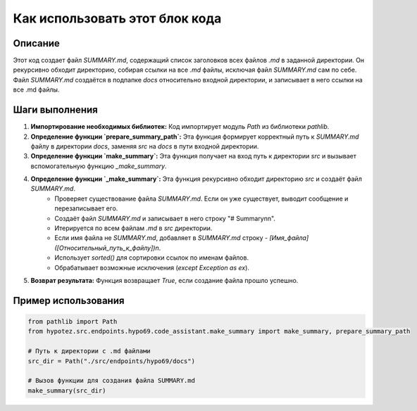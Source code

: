 Как использовать этот блок кода
=========================================================================================

Описание
-------------------------
Этот код создает файл `SUMMARY.md`, содержащий список заголовков всех файлов `.md` в заданной директории.  Он рекурсивно обходит директорию, собирая ссылки на все `.md` файлы, исключая файл `SUMMARY.md` сам по себе.  Файл `SUMMARY.md` создаётся в подпапке `docs` относительно входной директории, и записывает в него ссылки на все .md файлы.

Шаги выполнения
-------------------------
1. **Импортирование необходимых библиотек:** Код импортирует модуль `Path` из библиотеки `pathlib`.

2. **Определение функции `prepare_summary_path`:** Эта функция формирует корректный путь к `SUMMARY.md` файлу в директории `docs`, заменяя `src` на `docs` в пути входной директории.

3. **Определение функции `make_summary`:** Эта функция получает на вход путь к директории `src` и вызывает вспомогательную функцию `_make_summary`.

4. **Определение функции `_make_summary`:** Эта функция рекурсивно обходит директорию `src` и создаёт файл `SUMMARY.md`.
    - Проверяет существование файла `SUMMARY.md`.  Если он уже существует, выводит сообщение и перезаписывает его.
    - Создаёт файл `SUMMARY.md` и записывает в него строку "# Summary\n\n".
    - Итерируется по всем файлам `.md` в `src` директории.
    - Если имя файла не `SUMMARY.md`, добавляет в `SUMMARY.md` строку `- [Имя_файла]([Относительный_путь_к_файлу])\n`.
    - Использует `sorted()` для сортировки ссылок по именам файлов.
    - Обрабатывает возможные исключения (`except Exception as ex`).

5. **Возврат результата:** Функция возвращает `True`, если создание файла прошло успешно.


Пример использования
-------------------------
.. code-block:: python

    from pathlib import Path
    from hypotez.src.endpoints.hypo69.code_assistant.make_summary import make_summary, prepare_summary_path

    # Путь к директории с .md файлами
    src_dir = Path("./src/endpoints/hypo69/docs") 

    # Вызов функции для создания файла SUMMARY.md
    make_summary(src_dir)